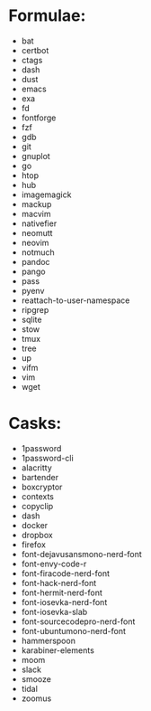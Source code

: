 * Formulae:
  - bat
  - certbot
  - ctags
  - dash
  - dust
  - emacs
  - exa
  - fd
  - fontforge
  - fzf
  - gdb
  - git
  - gnuplot
  - go
  - htop
  - hub
  - imagemagick
  - mackup
  - macvim
  - nativefier
  - neomutt
  - neovim
  - notmuch
  - pandoc
  - pango
  - pass
  - pyenv
  - reattach-to-user-namespace
  - ripgrep
  - sqlite
  - stow
  - tmux
  - tree
  - up
  - vifm
  - vim
  - wget
* Casks:
  - 1password
  - 1password-cli
  - alacritty
  - bartender
  - boxcryptor
  - contexts
  - copyclip
  - dash
  - docker
  - dropbox
  - firefox
  - font-dejavusansmono-nerd-font
  - font-envy-code-r
  - font-firacode-nerd-font
  - font-hack-nerd-font
  - font-hermit-nerd-font
  - font-iosevka-nerd-font
  - font-iosevka-slab
  - font-sourcecodepro-nerd-font
  - font-ubuntumono-nerd-font
  - hammerspoon
  - karabiner-elements
  - moom
  - slack
  - smooze
  - tidal
  - zoomus

